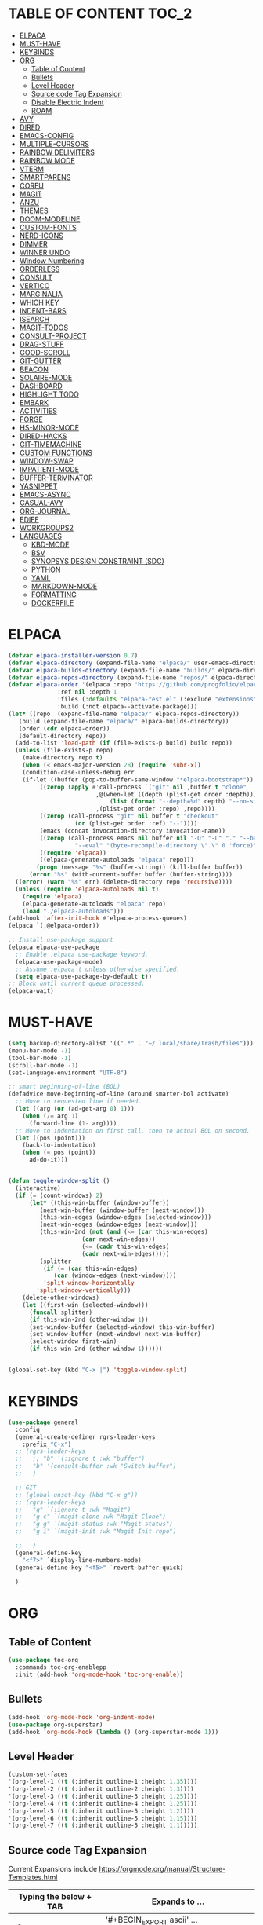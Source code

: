 * TABLE OF CONTENT :TOC_2:
- [[#elpaca][ELPACA]]
- [[#must-have][MUST-HAVE]]
- [[#keybinds][KEYBINDS]]
- [[#org][ORG]]
  - [[#table-of-content][Table of Content]]
  - [[#bullets][Bullets]]
  - [[#level-header][Level Header]]
  - [[#source-code-tag-expansion][Source code Tag Expansion]]
  - [[#disable-electric-indent][Disable Electric Indent]]
  - [[#roam][ROAM]]
- [[#avy][AVY]]
- [[#dired][DIRED]]
- [[#emacs-config][EMACS-CONFIG]]
- [[#multiple-cursors][MULTIPLE-CURSORS]]
- [[#rainbow-delimiters][RAINBOW DELIMITERS]]
- [[#rainbow-mode][RAINBOW MODE]]
- [[#vterm][VTERM]]
- [[#smartparens][SMARTPARENS]]
- [[#corfu][CORFU]]
- [[#magit][MAGIT]]
- [[#anzu][ANZU]]
- [[#themes][THEMES]]
- [[#doom-modeline][DOOM-MODELINE]]
- [[#custom-fonts][CUSTOM-FONTS]]
- [[#nerd-icons][NERD-ICONS]]
- [[#dimmer][DIMMER]]
- [[#winner-undo][WINNER UNDO]]
- [[#window-numbering][Window Numbering]]
- [[#orderless][ORDERLESS]]
- [[#consult][CONSULT]]
- [[#vertico][VERTICO]]
- [[#marginalia][MARGINALIA]]
- [[#which-key][WHICH KEY]]
- [[#indent-bars][INDENT-BARS]]
- [[#isearch][ISEARCH]]
- [[#magit-todos][MAGIT-TODOS]]
- [[#consult-project][CONSULT-PROJECT]]
- [[#drag-stuff][DRAG-STUFF]]
- [[#good-scroll][GOOD-SCROLL]]
- [[#git-gutter][GIT-GUTTER]]
- [[#beacon][BEACON]]
- [[#solaire-mode][SOLAIRE-MODE]]
- [[#dashboard][DASHBOARD]]
- [[#highlight-todo][HIGHLIGHT TODO]]
- [[#embark][EMBARK]]
- [[#activities][ACTIVITIES]]
- [[#forge][FORGE]]
- [[#hs-minor-mode][HS-MINOR-MODE]]
- [[#dired-hacks][DIRED-HACKS]]
- [[#git-timemachine][GIT-TIMEMACHINE]]
- [[#custom-functions][CUSTOM FUNCTIONS]]
- [[#window-swap][WINDOW-SWAP]]
- [[#impatient-mode][IMPATIENT-MODE]]
- [[#buffer-terminator][BUFFER-TERMINATOR]]
- [[#yasnippet][YASNIPPET]]
- [[#emacs-async][EMACS-ASYNC]]
- [[#casual-avy][CASUAL-AVY]]
- [[#org-journal][ORG-JOURNAL]]
- [[#ediff][EDIFF]]
- [[#workgroups2][WORKGROUPS2]]
- [[#languages][LANGUAGES]]
  - [[#kbd-mode][KBD-MODE]]
  - [[#bsv][BSV]]
  - [[#synopsys-design-constraint-sdc][SYNOPSYS DESIGN CONSTRAINT (SDC)]]
  - [[#python][PYTHON]]
  - [[#yaml][YAML]]
  - [[#markdown-mode][MARKDOWN-MODE]]
  - [[#formatting][FORMATTING]]
  - [[#dockerfile][DOCKERFILE]]

* ELPACA
#+begin_src emacs-lisp
  (defvar elpaca-installer-version 0.7)
  (defvar elpaca-directory (expand-file-name "elpaca/" user-emacs-directory))
  (defvar elpaca-builds-directory (expand-file-name "builds/" elpaca-directory))
  (defvar elpaca-repos-directory (expand-file-name "repos/" elpaca-directory))
  (defvar elpaca-order '(elpaca :repo "https://github.com/progfolio/elpaca.git"
				:ref nil :depth 1
				:files (:defaults "elpaca-test.el" (:exclude "extensions"))
				:build (:not elpaca--activate-package)))
  (let* ((repo  (expand-file-name "elpaca/" elpaca-repos-directory))
	 (build (expand-file-name "elpaca/" elpaca-builds-directory))
	 (order (cdr elpaca-order))
	 (default-directory repo))
    (add-to-list 'load-path (if (file-exists-p build) build repo))
    (unless (file-exists-p repo)
      (make-directory repo t)
      (when (< emacs-major-version 28) (require 'subr-x))
      (condition-case-unless-debug err
	  (if-let ((buffer (pop-to-buffer-same-window "*elpaca-bootstrap*"))
		   ((zerop (apply #'call-process `("git" nil ,buffer t "clone"
						   ,@(when-let ((depth (plist-get order :depth)))
						       (list (format "--depth=%d" depth) "--no-single-branch"))
						   ,(plist-get order :repo) ,repo))))
		   ((zerop (call-process "git" nil buffer t "checkout"
					 (or (plist-get order :ref) "--"))))
		   (emacs (concat invocation-directory invocation-name))
		   ((zerop (call-process emacs nil buffer nil "-Q" "-L" "." "--batch"
					 "--eval" "(byte-recompile-directory \".\" 0 'force)")))
		   ((require 'elpaca))
		   ((elpaca-generate-autoloads "elpaca" repo)))
	      (progn (message "%s" (buffer-string)) (kill-buffer buffer))
	    (error "%s" (with-current-buffer buffer (buffer-string))))
	((error) (warn "%s" err) (delete-directory repo 'recursive))))
    (unless (require 'elpaca-autoloads nil t)
      (require 'elpaca)
      (elpaca-generate-autoloads "elpaca" repo)
      (load "./elpaca-autoloads")))
  (add-hook 'after-init-hook #'elpaca-process-queues)
  (elpaca `(,@elpaca-order))

  ;; Install use-package support
  (elpaca elpaca-use-package
    ;; Enable :elpaca use-package keyword.
    (elpaca-use-package-mode)
    ;; Assume :elpaca t unless otherwise specified.
    (setq elpaca-use-package-by-default t))
  ;; Block until current queue processed.
  (elpaca-wait)
#+end_src

* MUST-HAVE
#+begin_src emacs-lisp
(setq backup-directory-alist '((".*" . "~/.local/share/Trash/files")))
(menu-bar-mode -1)
(tool-bar-mode -1)
(scroll-bar-mode -1)
(set-language-environment "UTF-8")

;; smart beginning-of-line (BOL)
(defadvice move-beginning-of-line (around smarter-bol activate)
  ;; Move to requested line if needed.
  (let ((arg (or (ad-get-arg 0) 1)))
    (when (/= arg 1)
      (forward-line (1- arg))))
  ;; Move to indentation on first call, then to actual BOL on second.
  (let ((pos (point)))
    (back-to-indentation)
    (when (= pos (point))
      ad-do-it)))


(defun toggle-window-split ()
  (interactive)
  (if (= (count-windows) 2)
      (let* ((this-win-buffer (window-buffer))
         (next-win-buffer (window-buffer (next-window)))
         (this-win-edges (window-edges (selected-window)))
         (next-win-edges (window-edges (next-window)))
         (this-win-2nd (not (and (<= (car this-win-edges)
                     (car next-win-edges))
                     (<= (cadr this-win-edges)
                     (cadr next-win-edges)))))
         (splitter
          (if (= (car this-win-edges)
             (car (window-edges (next-window))))
          'split-window-horizontally
        'split-window-vertically)))
    (delete-other-windows)
    (let ((first-win (selected-window)))
      (funcall splitter)
      (if this-win-2nd (other-window 1))
      (set-window-buffer (selected-window) this-win-buffer)
      (set-window-buffer (next-window) next-win-buffer)
      (select-window first-win)
      (if this-win-2nd (other-window 1))))))


(global-set-key (kbd "C-x |") 'toggle-window-split)
#+end_src

* KEYBINDS
#+begin_src emacs-lisp 
(use-package general
  :config
  (general-create-definer rgrs-leader-keys
    :prefix "C-x")
  ;; (rgrs-leader-keys
  ;;   ;; "b" '(:ignore t :wk "buffer")
  ;;   "b" '(consult-buffer :wk "Switch buffer")
  ;;   )

  ;; GIT
  ;; (global-unset-key (kbd "C-x g"))
  ;; (rgrs-leader-keys
  ;;   "g" `(:ignore t :wk "Magit")
  ;;   "g c" `(magit-clone :wk "Magit Clone")
  ;;   "g g" `(magit-status :wk "Magit status")
  ;;   "g i" `(magit-init :wk "Magit Init repo")
    
  ;;   )
  (general-define-key
    "<f7>" `display-line-numbers-mode)
  (general-define-key "<f5>" `revert-buffer-quick)
     
  )
#+end_src



* ORG
** Table of Content
#+begin_src emacs-lisp
(use-package toc-org
  :commands toc-org-enablepp
  :init (add-hook 'org-mode-hook 'toc-org-enable))
#+end_src

** Bullets
#+begin_src emacs-lisp
(add-hook 'org-mode-hook 'org-indent-mode)
(use-package org-superstar)
(add-hook 'org-mode-hook (lambda () (org-superstar-mode 1)))
#+end_src

** Level Header
#+begin_src emacs-lisp
(custom-set-faces
'(org-level-1 ((t (:inherit outline-1 :height 1.35))))
'(org-level-2 ((t (:inherit outline-2 :height 1.3))))
'(org-level-3 ((t (:inherit outline-3 :height 1.25))))
'(org-level-4 ((t (:inherit outline-4 :height 1.25))))
'(org-level-5 ((t (:inherit outline-5 :height 1.2))))
'(org-level-6 ((t (:inherit outline-5 :height 1.15))))
'(org-level-7 ((t (:inherit outline-5 :height 1.1)))))
#+end_src

** Source code Tag Expansion
Current Expansions include [[https://orgmode.org/manual/Structure-Templates.html]]

| Typing the below + TAB | Expands to ...                          |
|------------------------+-----------------------------------------|
| <a                     | '#+BEGIN_EXPORT ascii' … '#+END_EXPORT  |
| <c                     | '#+BEGIN_CENTER' … '#+END_CENTER'       |
| <C                     | '#+BEGIN_COMMENT' … '#+END_COMMENT'     |
| <e                     | '#+BEGIN_EXAMPLE' … '#+END_EXAMPLE'     |
| <E                     | '#+BEGIN_EXPORT' … '#+END_EXPORT'       |
| <h                     | '#+BEGIN_EXPORT html' … '#+END_EXPORT'  |
| <l                     | '#+BEGIN_EXPORT latex' … '#+END_EXPORT' |
| <q                     | '#+BEGIN_QUOTE' … '#+END_QUOTE'         |
| <s                     | '#+BEGIN_SRC' … '#+END_SRC'             |
| <v                     | '#+BEGIN_VERSE' … '#+END_VERSE'         |
| <el                    | '#+BEGIN_SRC emacs-lisp' … '#+END_SRC'  |


#+begin_src emacs-lisp
(require `org-tempo)
(add-to-list 'org-structure-template-alist '("el" . "src emacs-lisp"))
#+end_src

** Disable Electric Indent
#+begin_src emacs-lisp
(electric-indent-mode -1)
(setq org-edit-src-content-indentation 0)
#+end_src

** ROAM
#+begin_src emacs-lisp
(use-package org-roam
  :ensure t
  :init
  (setq org-roam-v2-ack t)
  :custom
  (org-roam-directory "~/RoamNotes")
  (org-roam-completion-everywhere t)
  (org-roam-capture-templates
   '(
     ("d" "default" plain
      "%?"
      :if-new (file+head "%<%Y%m%d%H%M%S>-${slug}.org" "#+title: ${title}\n#+date: %U\n")
      :unnarrowed t)
     )
   )
  :bind (("C-c n l" . org-roam-buffer-toggle)
         ("C-c n f" . org-roam-node-find)
         ("C-c n i" . org-roam-node-insert)
         :map org-mode-map
         ("C-M-i" . completion-at-point))
  :config
  (org-roam-setup))
#+end_src

* AVY
#+begin_src emacs-lisp
(use-package avy
  :config
  (general-define-key "M-s c" `avy-goto-char)
  (general-define-key "M-s C" `avy-goto-char-2)
  (avy-setup-default)
  (global-set-key (kbd "C-c C-j") 'avy-resume)
  (global-set-key (kbd "M-j") `avy-goto-char-timer)
  (general-define-key "M-s s" `avy-copy-line)
  (general-define-key "M-s S" `avy-copy-region)
  )
#+end_src

* DIRED
#+begin_src emacs-lisp
(use-package dired
  :ensure nil
  :commands (dired dired-jump)
  :config
  (setq insert-directory-program "ls" dired-use-ls-dired nil)
  (setq dired-listing-switches "-agho --group-directories-first")
  (setq dired-dwim-target t)
  )

#+end_src

* EMACS-CONFIG
#+begin_src emacs-lisp
;; A few more useful configurations...
(use-package emacs
  :ensure nil
  :custom
  ;; Support opening new minibuffers from inside existing minibuffers.
  (enable-recursive-minibuffers t)
  ;; Emacs 28 and newer: Hide commands in M-x which do not work in the current
  ;; mode.  Vertico commands are hidden in normal buffers. This setting is
  ;; useful beyond Vertico.
  (read-extended-command-predicate #'command-completion-default-include-p)
  :init
  ;; Add prompt indicator to `completing-read-multiple'.
  ;; We display [CRM<separator>], e.g., [CRM,] if the separator is a comma.
  (defun crm-indicator (args)
    (cons (format "[CRM%s] %s"
                  (replace-regexp-in-string
                   "\\`\\[.*?]\\*\\|\\[.*?]\\*\\'" ""
                   crm-separator)
                  (car args))
          (cdr args)))
  (advice-add #'completing-read-multiple :filter-args #'crm-indicator)

)
(setopt use-short-answers t)
#+end_src

* MULTIPLE-CURSORS
#+begin_src emacs-lisp
(use-package multiple-cursors
  :config
  (general-define-key "C-S-c C-S-c" 'mc/edit-lines)
  (general-define-key "C->" 'mc/mark-next-like-this-word)
  (general-define-key "C-<" 'mc/mark-previous-like-this-word)
  (general-define-key (kbd "C-S-<mouse-1>") 'mc/add-cursor-on-click)
  )
#+end_src

* RAINBOW DELIMITERS
#+begin_src emacs-lisp 
(use-package rainbow-delimiters
:config
(add-hook 'prog-mode-hook #'rainbow-delimiters-mode))
#+end_src

* RAINBOW MODE
#+begin_src emacs-lisp
(use-package rainbow-mode
:hook org-mode prog-mode)
#+end_src

* VTERM
#+begin_src emacs-lisp
(use-package vterm
:config
(setq shell-file-name "/usr/bin/bash")
(add-to-list 'vterm-tramp-shells '("ssh" "/bin/bash"))
(add-to-list 'vterm-tramp-shells '("sudo" "/bin/bash"))
)


(use-package vterm-toggle
  :after vterm
  :config
  (setq vterm-toggle-fullscreen-p nil)
  (setq vterm-toggle-scope 'project)
  (add-to-list 'display-buffer-alist
               '((lambda (buffer-or-name _)
                     (let ((buffer (get-buffer buffer-or-name)))
                       (with-current-buffer buffer
                         (or (equal major-mode 'vterm-mode)
                             (string-prefix-p vterm-buffer-name (buffer-name buffer))))))
                  (display-buffer-reuse-window display-buffer-at-bottom)
                  ;;(display-buffer-reuse-window display-buffer-in-direction)
                  ;;display-buffer-in-direction/direction/dedicated is added in emacs27
                  ;;(direction . bottom)
                  ;;(dedicated . t) ;dedicated is supported in emacs27
                  (reusable-frames . visible)
                  (window-height . 0.3))))

(use-package multi-vterm 
  :after vterm    
  :ensure t
  :bind 
  (
   ("C-c t t" . multi-vterm-dedicated-toggle)
   ("C-c t n" . multi-vterm)
   ("C-c t p" . multi-vterm-project)
   )
  :config
  (setq multi-vterm-dedicated-window-height-percent 30)
  
)
#+end_src

* SMARTPARENS
#+begin_src emacs-lisp
(use-package smartparens
:config
(smartparens-global-mode))

#+end_src

* CORFU
#+begin_src emacs-lisp
(use-package corfu
  ;; Optional customizations
  :custom
  ;; (corfu-cycle t)                ;; Enable cycling for `corfu-next/previous'
  (corfu-auto t)                 ;; Enable auto completion
  ;; (corfu-separator ?_)          ;; Orderless field separator
  ;; (corfu-quit-at-boundary nil)   ;; Never quit at completion boundary
  ;; (corfu-quit-no-match nil)      ;; Never quit, even if there is no match
  ;; (corfu-preview-current nil)    ;; Disable current candidate preview
  ;; (corfu-preselect 'prompt)      ;; Preselect the prompt
  ;; (corfu-on-exact-match nil)     ;; Configure handling of exact matches
  ;; (corfu-scroll-margin 5)        ;; Use scroll margin

  ;; Enable Corfu only for certain modes.
  ;; :hook ((prog-mode . corfu-mode)
  ;;        (shell-mode . corfu-mode)
  ;;        (eshell-mode . corfu-mode))

  ;; Recommended: Enable Corfu globally.  This is recommended since Dabbrev can
  ;; be used globally (M-/).  See also the customization variable
  ;; `global-corfu-modes' to exclude certain modes.
  ;; :init
  ;; (global-corfu-mode)
  )

(add-hook 'elpaca-after-init-hook 'global-corfu-mode)
;; Enable Corfu completion UI
;; See the Corfu README for more configuration tips.
;; Add extensions

(use-package cape
  ;; Bind dedicated completion commands
  ;; Alternative prefix keys: C-c p, M-p, M-+, ...
  :bind (("C-c p p" . completion-at-point) ;; capf
         ("C-c p t" . complete-tag)        ;; etags
         ("C-c p d" . cape-dabbrev)        ;; or dabbrev-completion
         ("C-c p h" . cape-history)
         ("C-c p f" . cape-file)
         ("C-c p k" . cape-keyword)
         ("C-c p s" . cape-elisp-symbol)
         ("C-c p e" . cape-elisp-block)
         ("C-c p a" . cape-abbrev)
         ("C-c p l" . cape-line)
         ("C-c p w" . cape-dict)
         ("C-c p :" . cape-emoji)
         ("C-c p \\" . cape-tex)
         ("C-c p _" . cape-tex)
         ("C-c p ^" . cape-tex)
         ("C-c p &" . cape-sgml)
         ("C-c p r" . cape-rfc1345))
  :init
  ;; Add to the global default value of `completion-at-point-functions' which is
  ;; used by `completion-at-point'.  The order of the functions matters, the
  ;; first function returning a result wins.  Note that the list of buffer-local
  ;; completion functions takes precedence over the global list.
  (add-hook 'completion-at-point-functions #'cape-dabbrev)
  (add-hook 'completion-at-point-functions #'cape-file)
  (add-hook 'completion-at-point-functions #'cape-elisp-block)
  ;;(add-hook 'completion-at-point-functions #'cape-history)
  ;;(add-hook 'completion-at-point-functions #'cape-keyword)
  ;;(add-hook 'completion-at-point-functions #'cape-tex)
  ;;(add-hook 'completion-at-point-functions #'cape-sgml)
  ;;(add-hook 'completion-at-point-functions #'cape-rfc1345)
  ;;(add-hook 'completion-at-point-functions #'cape-abbrev)
  ;;(add-hook 'completion-at-point-functions #'cape-dict)
  ;;(add-hook 'completion-at-point-functions #'cape-elisp-symbol)
  ;;(add-hook 'completion-at-point-functions #'cape-line)
)

;; (use-package kind-icon
;;   :ensure t
;;   :after corfu
;;   ;:custom
;;   ; (kind-icon-blend-background t)
;;   ; (kind-icon-default-face 'corfu-default) ; only needed with blend-background
;;   :config
;;   (add-to-list 'corfu-margin-formatters #'kind-icon-margin-formatter))
#+end_src

* MAGIT
#+begin_src emacs-lisp
(use-package magit
  :config
  (global-unset-key (kbd "C-x g"))
  (rgrs-leader-keys
    "g" `(:ignore t :wk "Magit")
    "g c" `(magit-clone :wk "Magit Clone")
    "g g" `(magit-status :wk "Magit status")
    "g i" `(magit-init :wk "Magit Init repo")
    )

)
(use-package transient)

(defun magit-add-current-buffer-to-kill-ring ()
  "Show the current branch in the echo-area and add it to the `kill-ring'."
  (interactive)
  (let ((branch (magit-get-current-branch)))
    (if branch
        (progn (kill-new branch)
               (message "%s" branch))
      (user-error "There is not current branch"))))

(with-eval-after-load 'magit
  (define-key magit-mode-map (kbd "M-w") #'magit-add-current-buffer-to-kill-ring))

#+end_src

* ANZU
#+begin_src emacs-lisp
(use-package anzu
:config
(global-anzu-mode 1)
(general-define-key [remap query-replace] 'anzu-query-replace)
(general-define-key [remap query-replace-regexp] 'anzu-query-replace-regexp))
#+end_src

* THEMES
#+begin_src emacs-lisp
(add-to-list 'custom-theme-load-path "~/.config/emacs/themes/")

(use-package doom-themes
:ensure t
:config
(setq doom-themes-enabled-bold t
      doom-themes-enable-italic t))

(setq custom-safe-themes t)
(add-hook 'elpaca-after-init-hook (lambda() (load-theme 'doom-opera)))
#+end_src

* DOOM-MODELINE
#+begin_src emacs-lisp
(use-package doom-modeline
  :ensure t
  :init
  ;; (setq doom-modeline-support-imenu t) 
  (doom-modeline-mode 1)
  :config
  (setq doom-modeline-project-detection 'auto)

  ;; Specification of \"percentage offset\" of window through buffer.
  (setq doom-modeline-percent-position '(-3 "%p"))

  ;; ;; Format used to display line numbers in the mode line. Also used to display column for some reason
  (setq doom-modeline-position-line-format '("%l:%c"))
  (setq doom-modeline-buffer-state-icon t)
  (setq doom-modeline-enable-word-count nil)
  (setq doom-modeline-time-icon t)
  (setq doom-modeline-time-live-icon t)
  (setq doom-modeline-time-analogue-clock t)

  )
#+end_src

* CUSTOM-FONTS
#+begin_src emacs-lisp
(defface nerd-icons-bluespec-blue
  '((((background dark)) :foreground "#0082f1")
    (((background light)) :foreground "#0082f1"))
  "Face for bluespec blue."
  :group 'nerd-icons-faces)

;; custom 
(defcustom fontello-font-family "fontello"
  "The Nerd Font for display icons."
  :group 'nerd-icons
  :type 'string)

(require 'fontello  "~/.config/emacs/fonts/fontello.el")
#+end_src

* NERD-ICONS
#+begin_src emacs-lisp
(use-package nerd-icons
  :config
  (add-to-list 'nerd-icons-extension-icon-alist `("bsv"   nerd-icons-fontello "nf-bluespec"    :face nerd-icons-bluespec-blue))
  (add-to-list 'nerd-icons-mode-icon-alist `(bsv-mode   nerd-icons-fontello "nf-bluespec"    :face nerd-icons-bluespec-blue))
  (nerd-icons-define-icon fontello nerd-icons/fontello-alist fontello-font-family "Fontello")
  )

(use-package nerd-icons-dired
  :hook
  (dired-mode . nerd-icons-dired-mode))

(use-package nerd-icons-ibuffer
  :ensure t
  :hook (ibuffer-mode . nerd-icons-ibuffer-mode))

(use-package nerd-icons-completion
  :after marginalia
  :config
  (nerd-icons-completion-mode)
  (add-hook 'marginalia-mode-hook #'nerd-icons-completion-marginalia-setup))

(use-package nerd-icons-corfu
  :after corfu
  :config
  (add-to-list 'corfu-margin-formatters #'nerd-icons-corfu-formatter)
)


;; Optionally:
;; (setq nerd-icons-corfu-mapping
;;       '((array :style "cod" :icon "symbol_array" :face font-lock-type-face)
;;         (boolean :style "cod" :icon "symbol_boolean" :face font-lock-builtin-face)
;;         ;; ...
;;         (t :style "cod" :icon "code" :face font-lock-warning-face)))
;; Remember to add an entry for `t', the library uses that as default.

;; The Custom interface is also supported for tuning the variable above.


#+end_src

* DIMMER
#+begin_src emacs-lisp :tangle no
(use-package dimmer
:config
(dimmer-configure-which-key)
(dimmer-mode t))

#+end_src

* WINNER UNDO
#+begin_src emacs-lisp
(winner-mode 1)
#+end_src

* Window Numbering
#+begin_src emacs-lisp 
(use-package winum
:config
(winum-mode))

(global-set-key (kbd "C-0") 'winum-select-window-0)
(global-set-key (kbd "C-1") 'winum-select-window-1)
(global-set-key (kbd "C-2") 'winum-select-window-2)
(global-set-key (kbd "C-3") 'winum-select-window-3)
(global-set-key (kbd "C-4") 'winum-select-window-4)
(global-set-key (kbd "C-5") 'winum-select-window-5)
(global-set-key (kbd "C-6") 'winum-select-window-6)
(global-set-key (kbd "C-7") 'winum-select-window-7)
(global-set-key (kbd "C-8") 'winum-select-window-8)
#+end_src

* ORDERLESS
#+begin_src emacs-lisp
(use-package orderless
  :init
  ;; Configure a custom style dispatcher (see the Consult wiki)
  ;; (setq orderless-style-dispatchers '(+orderless-consult-dispatch orderless-affix-dispatch)
  ;;       orderless-component-separator #'orderless-escapable-split-on-space)
  (setq completion-styles '(orderless basic)
        completion-category-defaults nil
        completion-category-overrides '((file (styles partial-completion)))))
#+end_src


* CONSULT
#+begin_src emacs-lisp
(use-package consult
  :config
  (require 'consult-imenu)

  (when (boundp 'consult-imenu-config)
    (add-to-list 'consult-imenu-config
                 '(bsv-mode
                   :toplevel "Modules"
                   :types ((?m "Modules" font-lock-function-name-face)
                           (?r "Rules" font-lock-function-name-face)))))
  (consult-customize
   consult-line
   :add-history (seq-some #'thing-at-point '(region symbol)))
  
  (defalias 'consult-line-thing-at-point 'consult-line)
  
  (consult-customize
   consult-line-thing-at-point
   :initial (thing-at-point 'symbol))
:bind (
       ("C-x b" . consult-buffer)
       ("M-g i" . consult-imenu)
       ("C-x r b" . consult-bookmark)
       ("M-s l" . consult-line)
       ("M-s L" . consult-line-thing-at-point)
       ("M-s g" . consult-grep)
       ("M-s r" . consult-ripgrep)
       ("M-g g" . consult-goto-line) 
       ("M-g M-g" . consult-goto-line)
       ("C-x p b" . consult-project-buffer)
       ("M-y"     . consult-yank-from-kill-ring)
       ;; M-s bindings in `search-map'
       ("M-s d" . consult-find) 
       ("M-s k" . consult-keep-lines)
       ("M-s u" . consult-focus-lines)
       ("M-g m" . consult-mark)
       )
)


#+end_src

* VERTICO
#+begin_src emacs-lisp
(use-package vertico
  :init
  (vertico-mode))

(use-package savehist
  :ensure nil
  :init
  (savehist-mode))

(setq enable-recursive-minibuffers t)
#+end_src

* MARGINALIA
#+begin_src emacs-lisp
;; Enable rich annotations using the Marginalia package
(use-package marginalia
  ;; Bind `marginalia-cycle' locally in the minibuffer.  To make the binding
  ;; available in the *Completions* buffer, add it to the
  ;; `completion-list-mode-map'.
  :bind (:map minibuffer-local-map
         ("M-A" . marginalia-cycle))

  ;; The :init section is always executed.
  :init

  ;; Marginalia must be activated in the :init section of use-package such that
  ;; the mode gets enabled right away. Note that this forces loading the
  ;; package.
  (marginalia-mode))

#+end_src

* WHICH KEY
#+begin_src emacs-lisp
(use-package which-key
  :init
  (which-key-mode 1)
  :config
  (setq which-key-side-window-location 'bottom
        which-key-sort-order #'which-key-key-order-alpha
        which-key-sort-uppercase-first nil
        which-key-add-column-padding 1
        which-key-max-display-columns nil
        which-key-min-display-lines 6
        which-key-side-window-slot -10
        which-key-side-window-max-height 0.25
        which-key-idle-delay 0.8
        which-key-max-description-length 25
        which-key-allow-imprecise-window-fit nil
        which-key-separator " → " ))
#+end_src

* INDENT-BARS
#+begin_src emacs-lisp
(use-package indent-bars
  :ensure (:host github :repo "jdtsmith/indent-bars")
  :hook ((prog-mode) . indent-bars-mode)
  )
#+end_src

* ISEARCH
#+begin_src emacs-lisp
(use-package isearch
  :ensure nil
  :bind
  ("C-*" . 'isearch-forward-symbol-at-point)
  )
#+end_src

* MAGIT-TODOS
#+begin_src emacs-lisp
(use-package magit-todos
  :after magit
  :config (magit-todos-mode 1))
#+end_src

* CONSULT-PROJECT
#+begin_src emacs-lisp
(use-package consult-project-extra
  :bind
  (("C-c p f" . consult-project-extra-find)
   ("C-c p o" . consult-project-extra-find-other-window)
   ;; ("C-x b" . consult-project-buffer)
   )
  )
#+end_src

* DRAG-STUFF
#+begin_src emacs-lisp
(use-package drag-stuff
  :config
  (drag-stuff-global-mode 1)
  (drag-stuff-define-keys)
  )
#+end_src

* GOOD-SCROLL
#+begin_src emacs-lisp
(use-package good-scroll
  :config
  (good-scroll-mode 1)
  (global-set-key [next] #'good-scroll-up-full-screen)
  (global-set-key [prior] #'good-scroll-down-full-screen)
)
#+end_src

* GIT-GUTTER
#+begin_src emacs-lisp
(use-package git-gutter
  :config
  (global-git-gutter-mode 1)
)
#+end_src

* BEACON
#+begin_src emacs-lisp
(use-package beacon
  :config
  (beacon-mode 1)
)
#+end_src

* SOLAIRE-MODE
#+begin_src emacs-lisp
(use-package solaire-mode
  :config
  (solaire-global-mode +1)
)
#+end_src


* DASHBOARD 
#+begin_src emacs-lisp
(use-package dashboard
  :config
  (add-hook 'elpaca-after-init-hook #'dashboard-insert-startupify-lists)
  (add-hook 'elpaca-after-init-hook #'dashboard-initialize)
  (dashboard-setup-startup-hook))

(setq initial-buffer-choice (lambda () (get-buffer-create "*dashboard*")))

;; Set the title
;; (setq dashboard-banner-logo-title "Life is all about MinMacs")
;; Set the banner
;; (setq dashboard-startup-banner "/home/rohit/.config/emacs/images/Final_Splash_screen.txt")
;; Value can be
;; - nil to display no banner
;; - 'official which displays the official emacs logo
;; - 'logo which displays an alternative emacs logo
;; - 1, 2 or 3 which displays one of the text banners
;; - "path/to/your/image.gif", "path/to/your/image.png" or "path/to/your/text.txt" which displays whatever gif/image/text you would prefer
;; - a cons of '("path/to/your/image.png" . "path/to/your/text.txt")

;; Content is not centered by default. To center, set
(setq dashboard-center-content t)

;; To disable shortcut "jump" indicators for each section, set
(setq dashboard-show-shortcuts t)

(setq dashboard-items '((recents  . 5)
                        (bookmarks . 5)
                        (projects . 5)
                        (agenda . 5)
                        (registers . 5)))
(setq dashboard-display-icons-p t)
(setq dashboard-icon-type 'nerd-icons)
(setq dashboard-set-heading-icons t)
(setq dashboard-set-file-icons t)
#+end_src

* HIGHLIGHT TODO 
#+begin_src emacs-lisp
(use-package hl-todo
  :hook ((org-mode . hl-todo-mode)
         (prog-mode . hl-todo-mode))
  :config
  (setq hl-todo-highlight-punctuation ":"
        hl-todo-keyword-faces
        `(("TODO"       warning bold)
          ("FIXME"      error bold)
          ("HACK"       font-lock-constant-face bold)
          ("REVIEW"     font-lock-keyword-face bold)
          ("NOTE"       success bold)
          ("DEPRECATED" font-lock-doc-face bold))))

#+end_src

* EMBARK
#+begin_src emacs-lisp
(use-package embark
  :ensure t

  :bind
  (("C-." . embark-act)         ;; pick some comfortable binding
   ("C-;" . embark-dwim)        ;; good alternative: M-.
   ("C-h B" . embark-bindings)) ;; alternative for `describe-bindings'

  :init

  ;; Optionally replace the key help with a completing-read interface
  (setq prefix-help-command #'embark-prefix-help-command)

  ;; Show the Embark target at point via Eldoc. You may adjust the
  ;; Eldoc strategy, if you want to see the documentation from
  ;; multiple providers. Beware that using this can be a little
  ;; jarring since the message shown in the minibuffer can be more
  ;; than one line, causing the modeline to move up and down:

  ;; (add-hook 'eldoc-documentation-functions #'embark-eldoc-first-target)
  ;; (setq eldoc-documentation-strategy #'eldoc-documentation-compose-eagerly)

  :config

  ;; Hide the mode line of the Embark live/completions buffers
  (add-to-list 'display-buffer-alist
               '("\\`\\*Embark Collect \\(Live\\|Completions\\)\\*"
                 nil
                 (window-parameters (mode-line-format . none)))))

;; Consult users will also want the embark-consult package.
(use-package embark-consult
  :ensure t ; only need to install it, embark loads it after consult if found
  :hook
  (embark-collect-mode . consult-preview-at-point-mode))

(use-package wgrep)

#+end_src

* ACTIVITIES 
#+begin_src emacs-lisp
(use-package activities
  :init
  (activities-mode)
  (activities-tabs-mode)
  ;; Prevent `edebug' default bindings from interfering.
  (setq edebug-inhibit-emacs-lisp-mode-bindings t)

  :bind
  (("C-x C-a C-n" . activities-new)
   ("C-x C-a C-d" . activities-define)
   ("C-x C-a C-a" . activities-resume)
   ("C-x C-a C-s" . activities-suspend)
   ("C-x C-a C-k" . activities-kill)
   ("C-x C-a RET" . activities-switch)
   ("C-x C-a b" . activities-switch-buffer)
   ("C-x C-a g" . activities-revert)
   ("C-x C-a l" . activities-list)))
#+end_src 

* FORGE 
#+begin_src emacs-lisp
(use-package forge
  :after magit
  :config
  (setq auth-sources '("~/.authinfo"))
)
#+end_src

* HS-MINOR-MODE
#+begin_src emacs-lisp
(use-package hs-minor-mode
  :ensure nil
  :hook prog-mode
  :bind
  (("C-c f" . hs-toggle-hiding)
   ("C-c l" . hs-hide-level)
   ("C-c U" . hs-show-all)
   )
  )
#+end_src

* DIRED-HACKS
#+begin_src emacs-lisp
(use-package dired-hacks-utils)

(use-package dired-filter)

;; (use-package dired-avfs)

(use-package dired-open
  :config
  (setq dired-open-extensions '(("vcd" . "surfer")
				("fst" . "surfer"))))


(use-package dired-rainbow
  :config
  (progn
    (dired-rainbow-define-chmod directory "#6cb2eb" "d.*")
    (dired-rainbow-define html "#eb5286" ("css" "less" "sass" "scss" "htm" "html" "jhtm" "mht" "eml" "mustache" "xhtml"))
    (dired-rainbow-define xml "#f2d024" ("xml" "xsd" "xsl" "xslt" "wsdl" "bib" "json" "msg" "pgn" "rss" "yaml" "yml" "rdata"))
    (dired-rainbow-define document "#9561e2" ("docm" "doc" "docx" "odb" "odt" "pdb" "pdf" "ps" "rtf" "djvu" "epub" "odp" "ppt" "pptx"))
    (dired-rainbow-define markdown "#ffad4a" ("org" "etx" "info" "markdown" "md" "mkd" "nfo" "pod" "rst" "tex" "textfile" "txt"))
    (dired-rainbow-define database "#6574cd" ("xlsx" "xls" "csv" "accdb" "db" "mdb" "sqlite" "nc"))
    (dired-rainbow-define media "#de751f" ("mp3" "mp4" "MP3" "MP4" "avi" "mpeg" "mpg" "flv" "ogg" "mov" "mid" "midi" "wav" "aiff" "flac"))
    (dired-rainbow-define image "#f66d9b" ("tiff" "tif" "cdr" "gif" "ico" "jpeg" "jpg" "png" "psd" "eps" "svg"))
    (dired-rainbow-define log "#c17d11" ("log"))
    (dired-rainbow-define shell "#f6993f" ("awk" "bash" "bat" "sed" "sh" "zsh" "vim"))
    (dired-rainbow-define interpreted "#38c172" ("py" "ipynb" "rb" "pl" "t" "msql" "mysql" "pgsql" "sql" "r" "clj" "cljs" "scala" "js"))
    (dired-rainbow-define compiled "#4dc0b5" ("asm" "cl" "lisp" "el" "c" "h" "c++" "h++" "hpp" "hxx" "m" "cc" "cs" "cp" "cpp" "go" "f" "for" "ftn" "f90" "f95" "f03" "f08" "s" "rs" "hi" "hs" "pyc" ".java" "bsv"))
    (dired-rainbow-define executable "#8cc4ff" ("exe" "msi"))
    (dired-rainbow-define compressed "#51d88a" ("7z" "zip" "bz2" "tgz" "txz" "gz" "xz" "z" "Z" "jar" "war" "ear" "rar" "sar" "xpi" "apk" "xz" "tar"))
    (dired-rainbow-define packaged "#faad63" ("deb" "rpm" "apk" "jad" "jar" "cab" "pak" "pk3" "vdf" "vpk" "bsp"))
    (dired-rainbow-define encrypted "#ff0d4a" ("gpg" "pgp" "asc" "bfe" "enc" "signature" "sig" "p12" "pem"))
    (dired-rainbow-define fonts "#6cb2eb" ("afm" "fon" "fnt" "pfb" "pfm" "ttf" "otf"))
    (dired-rainbow-define partition "#e3342f" ("dmg" "iso" "bin" "nrg" "qcow" "toast" "vcd" "vmdk" "bak"))
    (dired-rainbow-define vc "#0074d9" ("git" "gitignore" "gitattributes" "gitmodules"))
    (dired-rainbow-define-chmod executable-unix "#38c172" "-.*x.*")
    ))

(use-package dired-subtree
  :config
  (define-key dired-mode-map (kbd "i") `dired-subtree-toggle)
  )

(use-package dired-ranger
  :bind 
  (:map dired-mode-map
	("C-c c" . dired-ranger-copy)
	("C-c y" . dired-ranger-paste)
	("C-c r" . dired-ranger-move)
   ))


(use-package dired-narrow)

(use-package dired-list)

(use-package dired-collapse)

#+end_src


* GIT-TIMEMACHINE
#+begin_src emacs-lisp
(use-package git-timemachine)
#+end_src

* CUSTOM FUNCTIONS
#+begin_src emacs-lisp
(defun switch-to-minibuffer ()
  "Switch to minibuffer window."
  (interactive)
  (if (active-minibuffer-window)
      (select-window (active-minibuffer-window))
    (error "Minibuffer is not active")))

(global-set-key (kbd "C-`") #'switch-to-minibuffer) 

(defun prot-simple-keyboard-quit-dwim ()
  "Do-What-I-Mean behaviour for a general `keyboard-quit'.

The generic `keyboard-quit' does not do the expected thing when
the minibuffer is open.  Whereas we want it to close the
minibuffer, even without explicitly focusing it.

The DWIM behaviour of this command is as follows:

- When the region is active, disable it.
- When a minibuffer is open, but not focused, close the minibuffer.
- When the Completions buffer is selected, close it.
- In every other case use the regular `keyboard-quit'."
  (interactive)
  (cond
   ((region-active-p)
    (keyboard-quit))
   ((derived-mode-p 'completion-list-mode)
    (delete-completion-window))
   ((> (minibuffer-depth) 0)
    (abort-recursive-edit))
   (t
    (keyboard-quit))))

(global-set-key (kbd "C-g") #'prot-simple-keyboard-quit-dwim) 
#+end_src

* WINDOW-SWAP
#+begin_src emacs-lisp
(global-set-key (kbd "C-c C-<left>") 'windmove-swap-states-left )
(global-set-key (kbd "C-c C-<right>") 'windmove-swap-states-right )
(global-set-key (kbd "C-c C-<up>") 'windmove-swap-states-up )
(global-set-key (kbd "C-c C-<down>") 'windmove-swap-states-down )
#+end_src

* IMPATIENT-MODE
#+begin_src emacs-lisp
(use-package impatient-mode)
#+end_src

* BUFFER-TERMINATOR
#+begin_src emacs-lisp
(use-package buffer-terminator
  :ensure t
  :custom
  (buffer-terminator-verbose nil)
  :config
  (buffer-terminator-mode 1))
#+end_src

* YASNIPPET
#+begin_src emacs-lisp
(use-package yasnippet
  :config
  (yas-global-mode 1)
  )

(use-package yasnippet-snippets)

(use-package consult-yasnippet
  :config
  (general-define-key "C-c i s" `consult-yasnippet)
)
#+end_src

* EMACS-ASYNC
#+begin_src emacs-lisp
(use-package async
  :custom
  (autoload 'dired-async-mode "dired-async.el" nil t)
  (dired-async-mode 1)
  )

#+end_src

* CASUAL-AVY
#+begin_src emacs-lisp
(use-package casual-avy
  :bind 
  (
   ("M-s t" . casual-avy-tmenu)
   )
  )

#+end_src

* ORG-JOURNAL
#+begin_src emacs-lisp
(use-package org-journal)
#+end_src

* EDIFF
#+begin_src emacs-lisp
(use-package ediff
  :ensure nil
  :init
  (setq ediff-split-window-function 'split-window-horizontally
        ediff-window-setup-function 'ediff-setup-windows-plain)
)
#+end_src

* WORKGROUPS2
#+begin_src emacs-lisp
(use-package workgroups2
  :config
  (setq wg-prefix-key "C-c z")
  (setq wg-session-file "~/.config/emacs/.emacs_workgroups")
  (workgroups-mode 1)
  :bind
  (
   ("C-x C-a c" . wg-create-workgroup)
   ("C-x C-a o" . wg-open-workgroup)
   ("C-x C-a k" . wg-kill-workgroup)
   ("C-x C-a s" . wg-switch-to-workgroup)
   )
  )
#+end_src

* LANGUAGES
** KBD-MODE
#+begin_src emacs-lisp
(use-package kbd-mode 
  :ensure (:host github :repo "kmonad/kbd-mode")
  ;;(kbd-mode-kill-kmonad "pkill -9 kmonad")
  ;;(kbd-mode-start-kmonad "kmonad ~/path/to/config.kbd")
)
#+end_src

** BSV
#+begin_src emacs-lisp
(add-to-list 'load-path "~/.config/emacs/languages/bsv/")
(add-to-list 'load-path "~/.config/emacs/languages/bsv/emacs20-extras.el")
(add-to-list 'load-path "~/.config/emacs/languages/bsv/mark.el")

(autoload 'bsv-mode "bsv-mode" "BSV mode" t )
(setq auto-mode-alist (cons  '("\\.bsv\\'" . bsv-mode) auto-mode-alist))
(setq auto-mode-alist (cons  '("\\.defines\\'" . bsv-mode) auto-mode-alist))
(setq auto-mode-alist (cons '("\\.defs\\'" . bsv-mode) auto-mode-alist))
(setq bsv-indent-level 2)
(setq bsv-indent-level-module 2)
(setq bsv-indent-level-declaration 2)
(setq bsv-indent-level-directive 2)
(setq bsv-indent-level-behavioral 2)
(setq bsv-cexp-indent 2)
(setq bsv-tab-always-indent nil)

;;TODO: ADD ICON for BLUESPEC
(defun bsv-append-method-name-to-endmethod ()
  "Improved version with exact method name capture"
  (when (and (eq major-mode 'bsv-mode)
             (save-excursion
               (beginning-of-line)
               (looking-at "^\\s-*endmethod\\s-*$")))
    (let ((method-name nil))
      (save-excursion
        (when (re-search-backward 
               "^\\s-*method\\s-+\\(?:\\S-+\\s-+\\)?\\([^ \t\n(]+\\)\\s-*(" 
               nil t)
          (setq method-name (match-string 1))))
      (when method-name
        (end-of-line)
        (unless (looking-back (concat ":\\s-*" method-name "\\s-*") (line-beginning-position))
          (insert (concat ": " method-name)))))))


(defun bsv-endmethod-advice (orig-fun &rest args)
  "Same advice wrapper as before"
  (apply orig-fun args)
  (bsv-append-method-name-to-endmethod))

(advice-add 'bsv-complete-or-indent-command :around #'bsv-endmethod-advice)


#+end_src

** SYNOPSYS DESIGN CONSTRAINT (SDC)
#+begin_src emacs-lisp
(setq auto-mode-alist (cons '("\\.sdc\\'" . tcl-mode) auto-mode-alist))

#+end_src

** PYTHON
#+begin_src emacs-lisp
(use-package anaconda-mode
:config
(add-hook 'python-mode-hook 'anaconda-mode))

#+end_src

** YAML
#+begin_src emacs-lisp
(use-package yaml-mode
:config
(add-to-list 'auto-mode-alist '("\\.yml\\'" . yaml-mode))
(add-hook 'yaml-mode-hook
    '(lambda ()
    (define-key yaml-mode-map "\C-m" 'newline-and-indent)))

)


#+end_src

** MARKDOWN-MODE
#+begin_src emacs-lisp
(use-package markdown-mode
  :ensure t
  :mode ("README\\.md\\'" . gfm-mode)
  :init (setq markdown-command "multimarkdown"))

#+end_src

** FORMATTING
#+begin_src emacs-lisp
(defun rgrs/spc_4_indent ()
 "Updates the indent tabs mode to nil"
(interactive)
(setq indent-tabs-mode nil))

(defun rgrs/test_print ()
 "Updates the indent tabs mode to nil"
(interactive)
(message "BSV-Mode loaded"))
(add-hook 'bsv-mode-hook #'rgrs/spc_4_indent)
(add-hook 'bsv-mode-hook 'rgrs/test_print)
(add-hook 'prog-hook #'rgrs/spc_4_indent)

#+end_src

** DOCKERFILE
#+begin_src emacs-lisp
(use-package dockerfile-mode)
#+end_src
